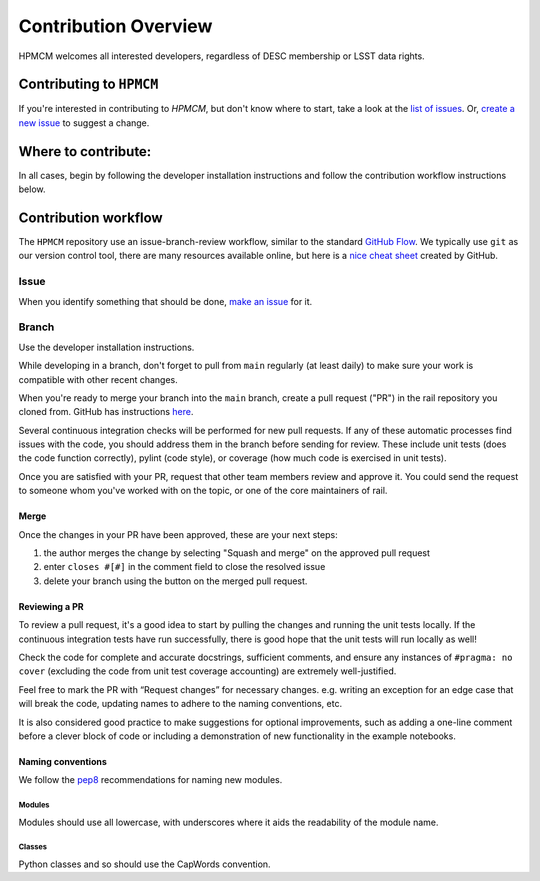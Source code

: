 **********************
Contribution Overview
**********************

HPMCM welcomes all interested developers, regardless of DESC membership or LSST data rights.

=========================
Contributing to ``HPMCM``
=========================

If you're interested in contributing to `HPMCM`, but don't know where to start, take a look 
at the
`list of issues <https://github.com/KIPAC/HPMCM/issues>`_.
Or, `create a new issue <https://github.com/KIPAC/HPMCM/issues/new>`_ to 
suggest a change.

====================
Where to contribute:
====================

In all cases, begin by following the developer installation instructions 
and follow the contribution workflow instructions below.

     
=====================
Contribution workflow
=====================

The ``HPMCM`` repository use an issue-branch-review workflow, 
similar to the standard `GitHub Flow <https://docs.github.com/en/get-started/quickstart/github-flow>`_.
We typically use ``git`` as our version control tool, there are many resources
available online, but here is a `nice cheat sheet <https://education.github.com/git-cheat-sheet-education.pdf>`_
created by GitHub.

-----
Issue
-----

When you identify something that should be done, `make an issue <https://github.com/KIPAC/HPMCM/issues/new>`_
for it.

------
Branch
------

Use the developer installation instructions.

While developing in a branch, don't forget to pull from ``main`` regularly (at 
least daily) to make sure your work is compatible with other recent changes.

When you're ready to merge your branch into the ``main`` branch, create a pull request
("PR") in the rail repository you cloned from. GitHub has instructions 
`here <https://docs.github.com/en/pull-requests/collaborating-with-pull-requests/proposing-changes-to-your-work-with-pull-requests/creating-a-pull-request>`_.

Several continuous integration checks will be performed for new pull requests. 
If any of these automatic processes find issues with the code, you should address 
them in the branch before sending for review. These include unit tests (does the 
code function correctly), pylint (code style), or coverage (how much code is 
exercised in unit tests).

Once you are satisfied with your PR, request that other team members review and 
approve it. You could send the request to someone whom you've worked with on the 
topic, or one of the core maintainers of rail.


Merge
-----

Once the changes in your PR have been approved, these are your next steps:

1. the author merges the change by selecting "Squash and merge" on the approved pull request
2. enter ``closes #[#]`` in the comment field to close the resolved issue
3. delete your branch using the button on the merged pull request.



Reviewing a PR
--------------

To review a pull request, it's a good idea to start by pulling the changes and 
running the unit tests locally. If the continuous integration tests have run 
successfully, there is good hope that the unit tests will run locally as well! 

Check the code for complete and accurate docstrings, sufficient comments, and 
ensure any instances of ``#pragma: no cover`` (excluding the code from unit test 
coverage accounting) are extremely well-justified.

Feel free to mark the PR with “Request changes” for necessary changes. e.g. 
writing an exception for an edge case that will break the code, updating names 
to adhere to the naming conventions, etc.

It is also considered good practice to make suggestions for optional improvements, 
such as adding a one-line comment before a clever block of code or including a 
demonstration of new functionality in the example notebooks.


Naming conventions
------------------

We follow the `pep8 <https://peps.python.org/pep-0008/#descriptive-naming-styles>`_ 
recommendations for naming new modules.


Modules
^^^^^^^

Modules should use all lowercase, with underscores where it aids the readability
of the module name. 


Classes
^^^^^^^

Python classes and so should use the CapWords convention.

